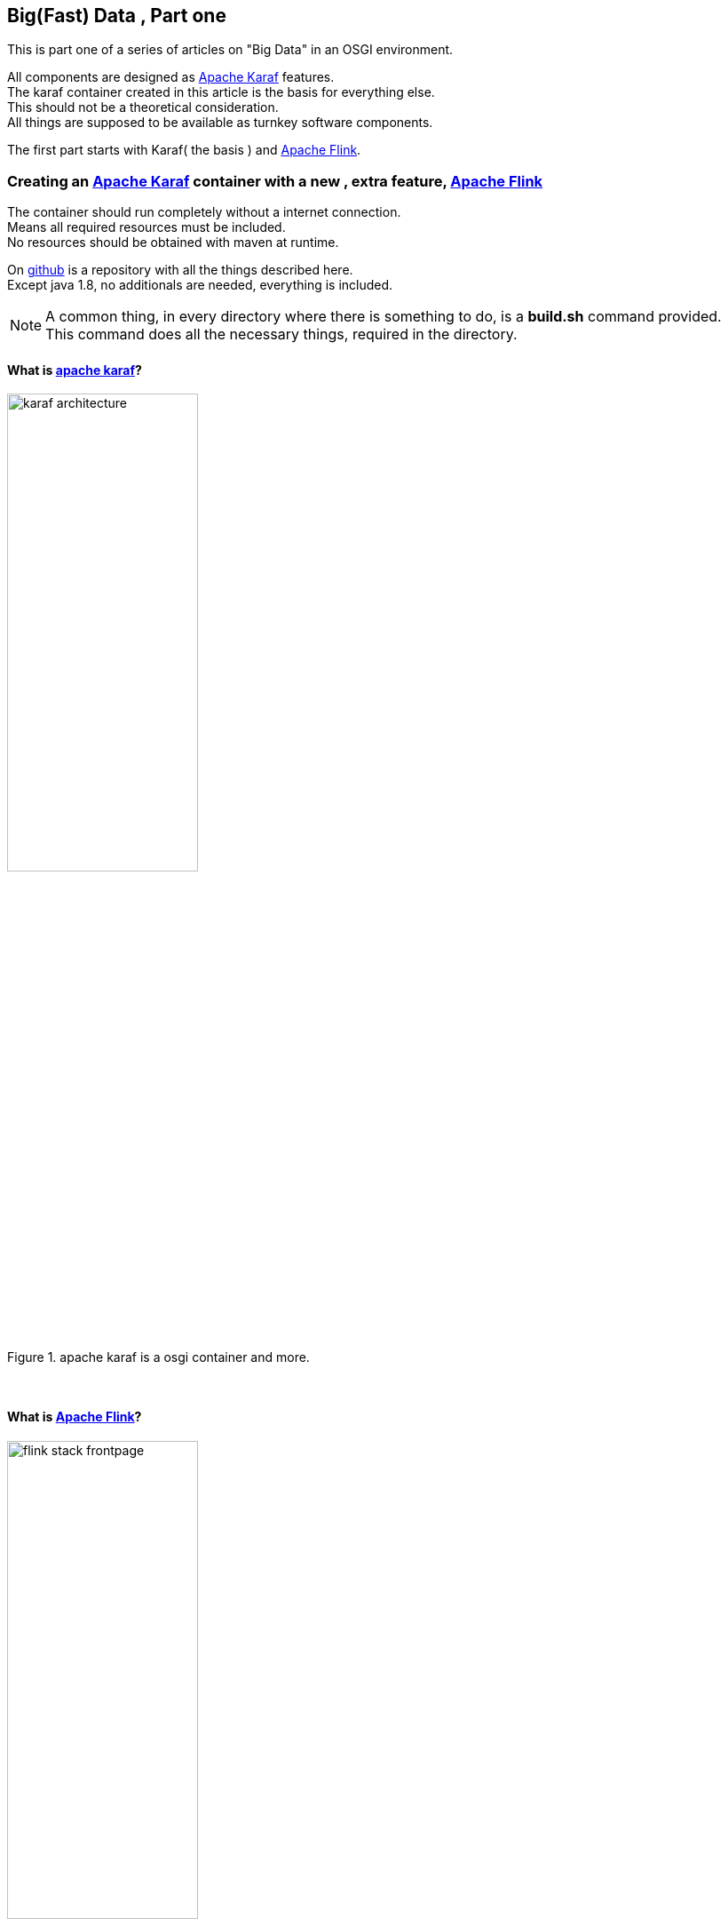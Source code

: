 :linkattrs:
:source-highlighter: rouge


== Big(Fast) Data , Part one

This is part one  of a series of articles on "Big Data" in an OSGI environment.

All components are designed as link:https://karaf.apache.org[Apache Karaf, window="_blank"]  features. +
The karaf container created in this article is the basis for everything else. +
This should not be a theoretical consideration. +
All things are supposed to be available as turnkey software components.

The first part starts with Karaf( the basis ) and link:https://flink.apache.org[Apache Flink, window="_blank"].


=== Creating an link:https://karaf.apache.org[Apache Karaf, window="_blank"]  container with a new , extra feature, link:https://flink.apache.org[Apache Flink, window="_blank"]

The container should run completely without a internet connection. +
Means all required resources must be included. +
No resources should be obtained with maven at runtime. +

On link:https://github.com/ms123s/simpl4-addons[github,window="_blank"]  is a repository with all the things described here. +
Except java 1.8, no additionals are needed, everything is included.

[NOTE]
A common thing, in every directory where there is something to do,  is a *build.sh* command provided. +
This command does all the necessary things, required in the directory.

==== What is link:https://karaf.apache.org[apache karaf, window="_blank"]?

.apache karaf is a osgi container and more.
image::web/images/karaf_architecture.png[width=50%]

{sp} +

==== What is link:https://flink.apache.org[Apache Flink, window="_blank"]? 

.apache flink is a streaming dataflow engine that provides data distribution.
image::web/images/flink-stack-frontpage.png[width=50%]

Problem: The flink jars are not prepared for OSGI. +
The solution comes further down

{sp} +

==== What is a karaf feature?

A karaf feature is a flexible way to provisioning osgi applications. +
By provisioning application, it means install all modules, configuration, and transitive applications.


Objective: link:https://flink.apache.org[Apache Flink, window="_blank"] should be available as a feature for karaf.

{sp} +



==== Now lets us start with creating the flink service

Since apache flink does not deliver osgi jars, this has to be done itself. +
In addition, an OSGI Activator must be written, which starts the flink components (jobmanager, taskmanager, webmonitor) +
and also creates the link:http://akka.io/[akka, window="_blank"] system with a osgi classloader.

Luckily, link:http://doc.akka.io/docs/akka/2.4.4/additional/osgi.html[Akka, window="_blank"] provides a framework for this purpose, that we will be used as a basis.

This work ist done with help from the link:https://gradle.org/[gradle build system, window="_blank"].

The source code is in the link:https://github.com/ms123s/simpl4-addons/tree/master/FlinkService[repository, window="_blank"] in the directory "FlinkService"


[NOTE] 
A hint, the resources here are statically provided, instead of let them get by gradle

The osgi bundle consists largely of the link:https://github.com/apache/flink/tree/master/flink-dist[fat jar of apache flink-dist, window="_blank"] +
Scala and akka have been removed and are integrated as stand-alone osgi bundles into the resulting karaf feature.

==== The next step is the flink feature

The source code is in the link:https://github.com/ms123s/simpl4-addons/tree/master/karaf/features/flink[repository, window="_blank"] in the directory "karaf/features/flink"

.a pom file is created with the maven "karaf-feature-archetype"
[source,bash]
----
mvn archetype:generate \
    -DarchetypeGroupId=org.apache.karaf.archetypes \
    -DarchetypeArtifactId=karaf-feature-archetype \
    -DarchetypeVersion=4.0.0 \
    -DgroupId=org.simpl4.addons \
    -DartifactId=flink \
    -Dversion=1.0 \
    -Dpackage=org.simpl4.addons
----

.the command above creates a pom template in the directory "flink".
[source,xml]
----
<?xml version="1.0" encoding="UTF-8"?>
<project xmlns="http://maven.apache.org/POM/4.0.0" xmlns:xsi="http://www.w3.org/2001/XMLSchema-instance" xsi:schemaLocation="http://maven.apache.org/POM/4.0.0 http://maven.apache.org/xsd/maven-4.0.0.xsd">
    <modelVersion>4.0.0</modelVersion>

    <groupId>org.simpl4.addons</groupId>
    <artifactId>flink</artifactId>
    <version>1.0</version>
    <packaging>feature</packaging>

    <name>flink-feature</name>
    <description>flink details</description>

    <dependencies> <!--1-->
        <!-- add the artifact that should be in the feature in the dependencies set -->
    </dependencies>

    <build>
        <pluginManagement>
            <plugins>
                <plugin>
                    <groupId>org.apache.karaf.tooling</groupId>
                    <artifactId>karaf-maven-plugin</artifactId>
                    <version>4.0.0</version>
                    <extensions>true</extensions>
                </plugin>
            </plugins>
        </pluginManagement>
        <plugins>
            <plugin>
                <groupId>org.apache.karaf.tooling</groupId>
                <artifactId>karaf-maven-plugin</artifactId>

                <configuration>
                    <startLevel>50</startLevel>
                    <aggregateFeatures>true</aggregateFeatures>
                    <resolver>(obr)</resolver>
                    <checkDependencyChange>true</checkDependencyChange>
                    <failOnDependencyChange>false</failOnDependencyChange>
                    <logDependencyChanges>true</logDependencyChanges>
                    <overwriteChangedDependencies>true</overwriteChangedDependencies>
                </configuration>
            </plugin>
        </plugins>
    </build>

</project>
----
<1> Insert here the dependencies 

{sp} +

As you can see, flink uses link:http://www.scala-lang.org[scala, window="_blank"] and link:http://akka.io/[akka, window="_blank"]. +
Some transitive dependencies must be excluded.

.This is now the finished pom with all dependencies.
[source,xml]
----
<?xml version="1.0" encoding="utf-8"?>
<project xmlns="http://maven.apache.org/POM/4.0.0" xmlns:xsi="http://www.w3.org/2001/XMLSchema-instance" xsi:schemaLocation="http://maven.apache.org/POM/4.0.0 http://maven.apache.org/xsd/maven-4.0.0.xsd">
  <modelVersion>4.0.0</modelVersion>
  <groupId>org.simpl4.addons</groupId>
  <artifactId>flink-feature</artifactId>
  <version>1.0.0</version>
  <packaging>feature</packaging>
  <name>flink-feature</name>
  <description></description>

  <dependencies>
    <dependency> <!--1-->
      <groupId>org.simpl4.addons</groupId>
      <artifactId>FlinkService</artifactId>
      <version>1.0.0</version>
    </dependency>
    <dependency>
      <groupId>org.scala-lang</groupId>
      <artifactId>scala-library</artifactId>
      <version>2.10.5</version>
    </dependency>
    <dependency>
      <groupId>com.typesafe.akka</groupId>
      <artifactId>akka-actor_2.10</artifactId>
      <version>2.3.7</version>
    </dependency>
    <dependency>
      <groupId>com.typesafe.akka</groupId>
      <artifactId>akka-osgi_2.10</artifactId>
      <version>2.3.7</version>
      <exclusions> <!--2-->
        <exclusion>
          <groupId>org.osgi</groupId>
          <artifactId>org.osgi.core</artifactId>
        </exclusion>
        <exclusion>
          <groupId>org.osgi</groupId>
          <artifactId>org.osgi.compendium</artifactId>
        </exclusion>
      </exclusions>
    </dependency>
    <dependency>
      <groupId>com.typesafe.akka</groupId>
      <artifactId>akka-kernel_2.10</artifactId>
      <version>2.3.7</version>
    </dependency>
    <dependency>
      <groupId>com.typesafe.akka</groupId>
      <artifactId>akka-remote_2.10</artifactId>
      <version>2.3.7</version>
    </dependency>
    <dependency>
      <groupId>com.typesafe.akka</groupId>
      <artifactId>akka-slf4j_2.10</artifactId>
      <version>2.3.7</version>
    </dependency>
    <dependency>
      <groupId>org.slf4j</groupId>
      <artifactId>slf4j-simple</artifactId>
      <version>1.6.0</version>
    </dependency>
  </dependencies>

  <build>
    <pluginManagement>
      <plugins>
        <plugin>
          <groupId>org.apache.karaf.tooling</groupId>
          <artifactId>karaf-maven-plugin</artifactId>
          <version>4.0.0</version>
          <extensions>true</extensions>
        </plugin>
      </plugins>
    </pluginManagement>
    <plugins>
      <plugin>
        <groupId>org.apache.karaf.tooling</groupId>
        <artifactId>karaf-maven-plugin</artifactId>
        <configuration>
          <startLevel>50</startLevel>
          <aggregateFeatures>true</aggregateFeatures>
          <resolver></resolver> <!--3-->
          <checkDependencyChange>true</checkDependencyChange>
          <failOnDependencyChange>false</failOnDependencyChange>
          <logDependencyChanges>true</logDependencyChanges>
          <overwriteChangedDependencies>true</overwriteChangedDependencies>
        </configuration>
      </plugin>
    </plugins>
  </build>
</project>
----
<1> This our previosly create flink service.
<2> exclude the osgi core and the osgi compendium bundle,these are already included in the core.
<3> this must be empty

.now we create the flink-feature and put it in the local maven repository
[source,bash]
----
mvn install
----

{sp} +

==== The next step is to create the karaf container with maven

The source code is in the link:https://github.com/ms123s/simpl4-addons/tree/master/karaf/base[repository, window="_blank"] in the directory "karaf/base"


.this pom is from the karaf distribution with some changes and our flink-feature
[source,xml]
----
<?xml version="1.0" encoding="utf-8"?>
<project xmlns="http://maven.apache.org/POM/4.0.0" xmlns:xsi="http://www.w3.org/2001/XMLSchema-instance" xsi:schemaLocation="http://maven.apache.org/POM/4.0.0 http://maven.apache.org/xsd/maven-4.0.0.xsd">
  <modelVersion>4.0.0</modelVersion>
  <groupId>org.simpl4</groupId>
  <artifactId>simpl4-addons</artifactId>
  <version>1.0</version>
  <packaging>karaf-assembly</packaging>

  <dependencies>
    <dependency>
      <groupId>org.apache.karaf.features</groupId>
      <artifactId>framework</artifactId>
      <version>4.0.7</version>
      <type>kar</type>
    </dependency>
    <dependency>
      <groupId>org.apache.karaf.features</groupId>
      <artifactId>standard</artifactId>
      <classifier>features</classifier>
      <version>4.0.7</version>
      <type>xml</type>
      <scope>runtime</scope>
    </dependency>
    <dependency>
      <groupId>org.apache.karaf.features</groupId>
      <artifactId>enterprise</artifactId>
      <classifier>features</classifier>
      <version>4.0.7</version>
      <type>xml</type>
      <scope>runtime</scope>
    </dependency>
    <dependency> <!--1-->
      <groupId>org.simpl4.addons</groupId>
      <artifactId>flink-feature</artifactId>
      <classifier>features</classifier>
      <version>1.0.0</version>
      <type>xml</type>
      <scope>runtime</scope>
    </dependency>
  </dependencies>

  <build>
    <!-- if you want to include resources in the distribution -->
    <resources>
      <resource>
        <directory>src/main/resources</directory>
        <filtering>false</filtering>
        <includes>
          <include>**/*</include>
        </includes>
      </resource>
      <resource>
        <directory>src/main/filtered-resources</directory>
        <filtering>true</filtering>
        <includes>
          <include>**/*</include>
        </includes>
      </resource>
    </resources>
    <plugins>
      <!-- if you want to include resources in the distribution -->
      <plugin>
        <groupId>org.apache.maven.plugins</groupId>
        <artifactId>maven-resources-plugin</artifactId>
        <version>2.6</version>
        <executions>
          <execution>
            <id>process-resources</id>
            <goals>
              <goal>resources</goal>
            </goals>
          </execution>
        </executions>
      </plugin>
      <plugin>
        <groupId>org.apache.karaf.tooling</groupId>
        <artifactId>karaf-maven-plugin</artifactId>
        <version>4.0.7</version>
        <extensions>true</extensions>
        <configuration>
          <bootFeatures> <!--2-->
            <feature>wrap</feature>
            <feature>flink-feature</feature> <!--3-->
            <feature>aries-blueprint</feature>
            <feature>shell</feature>
            <feature>shell-compat</feature>
            <feature>feature</feature>
            <feature>jaas</feature>
            <feature>ssh</feature>
            <feature>management</feature>
            <feature>framework</feature>
            <feature>bundle</feature>
            <feature>config</feature>
            <feature>deployer</feature>
            <feature>diagnostic</feature>
            <feature>feature</feature>
            <feature>instance</feature>
            <feature>kar</feature>
            <feature>log</feature>
            <feature>package</feature>
            <feature>service</feature>
            <feature>system</feature>
          </bootFeatures>
        </configuration>
      </plugin>
    </plugins>
  </build>
</project>
----

<1> This our flink feature , it comes from the local maven repositiory, see above.
<2> This are all the features contained in the original karaf distribution.
<3> plus the flink feature

.after executing the following command, in the "karaf/base/target" directory are the resulting tar/zip files, this is the ready do use karaf container with the flink feature.
[source,bash]
----
mvn clean install
----
